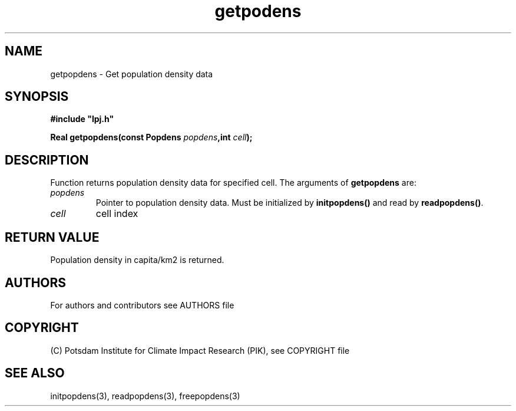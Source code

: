 .TH getpodens 3  "version 5.6.14" "LPJmL programmers manual"
.SH NAME
getpopdens \- Get population density data
.SH SYNOPSIS
.nf
\fB#include "lpj.h"

Real getpopdens(const Popdens \fIpopdens\fB,int \fIcell\fB);\fP

.fi
.SH DESCRIPTION
Function returns  population density data for specified cell.
The arguments of \fBgetpopdens\fP are:
.TP
.I popdens
Pointer to population density data.  Must be initialized by \fBinitpopdens()\fP and
read by \fBreadpopdens()\fP.
.TP
.I cell
cell index
.SH RETURN VALUE
Population density in capita/km2 is returned.

.SH AUTHORS

For authors and contributors see AUTHORS file

.SH COPYRIGHT

(C) Potsdam Institute for Climate Impact Research (PIK), see COPYRIGHT file

.SH SEE ALSO
initpopdens(3), readpopdens(3), freepopdens(3)
